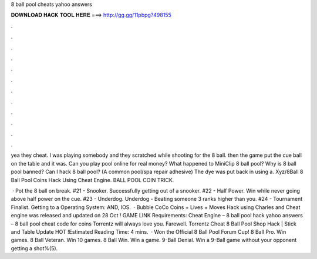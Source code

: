 8 ball pool cheats yahoo answers



𝐃𝐎𝐖𝐍𝐋𝐎𝐀𝐃 𝐇𝐀𝐂𝐊 𝐓𝐎𝐎𝐋 𝐇𝐄𝐑𝐄 ===> http://gg.gg/11pbpg?498155



.



.



.



.



.



.



.



.



.



.



.



.

yea they cheat. I was playing somebody and they scratched while shooting for the 8 ball. then the game put the cue ball on the table and it was. Can you play pool online for real money? What happened to MiniClip 8 ball pool? Why is 8 ball pool banned? Can I hack 8 ball pool? (A common pool/spa repair adhesive) The dye was put back in using a. Xyz/8Ball 8 Ball Pool Coins Hack Using Cheat Engine. BALL POOL COIN TRICK.

 · Pot the 8 ball on break. #21 - Snooker. Successfully getting out of a snooker. #22 - Half Power. Win while never going above half power on the cue. #23 - Underdog. Underdog - Beating someone 3 ranks higher than you. #24 - Tournament Finalist. Getting to a Operating System: AND, IOS.  · Bubble CoCo Coins + Lives + Moves Hack using Charles and Cheat engine was released and updated on 28 Oct ! GAME LINK Requirements: Cheat Engine – 8 ball pool hack yahoo answers – 8 ball pool cheat code for coins Torrentz will always love you. Farewell. Torrentz Cheat 8 Ball Pool Shop Hack | Stick and Table Update HOT !Estimated Reading Time: 4 mins.  · Won the Official 8 Ball Pool Forum Cup! 8 Ball Pro. Win games. 8 Ball Veteran. Win 10 games. 8 Ball Win. Win a game. 9-Ball Denial. Win a 9-Ball game without your opponent getting a shot%(5).
